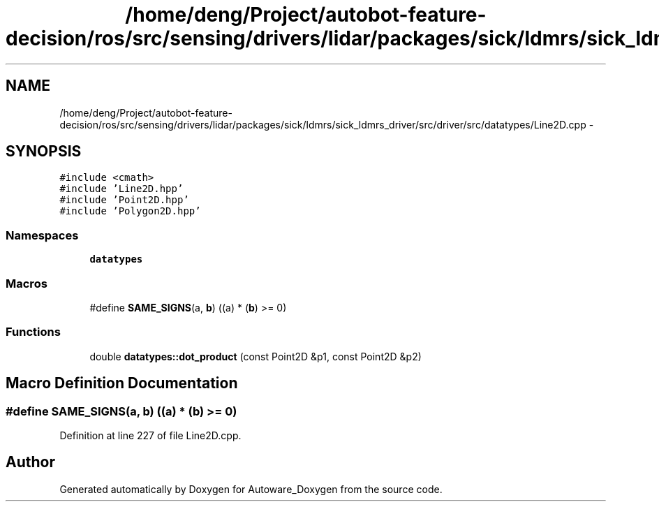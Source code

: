 .TH "/home/deng/Project/autobot-feature-decision/ros/src/sensing/drivers/lidar/packages/sick/ldmrs/sick_ldmrs_driver/src/driver/src/datatypes/Line2D.cpp" 3 "Fri May 22 2020" "Autoware_Doxygen" \" -*- nroff -*-
.ad l
.nh
.SH NAME
/home/deng/Project/autobot-feature-decision/ros/src/sensing/drivers/lidar/packages/sick/ldmrs/sick_ldmrs_driver/src/driver/src/datatypes/Line2D.cpp \- 
.SH SYNOPSIS
.br
.PP
\fC#include <cmath>\fP
.br
\fC#include 'Line2D\&.hpp'\fP
.br
\fC#include 'Point2D\&.hpp'\fP
.br
\fC#include 'Polygon2D\&.hpp'\fP
.br

.SS "Namespaces"

.in +1c
.ti -1c
.RI " \fBdatatypes\fP"
.br
.in -1c
.SS "Macros"

.in +1c
.ti -1c
.RI "#define \fBSAME_SIGNS\fP(a,  \fBb\fP)   ((a) * (\fBb\fP) >= 0)"
.br
.in -1c
.SS "Functions"

.in +1c
.ti -1c
.RI "double \fBdatatypes::dot_product\fP (const Point2D &p1, const Point2D &p2)"
.br
.in -1c
.SH "Macro Definition Documentation"
.PP 
.SS "#define SAME_SIGNS(a, \fBb\fP)   ((a) * (\fBb\fP) >= 0)"

.PP
Definition at line 227 of file Line2D\&.cpp\&.
.SH "Author"
.PP 
Generated automatically by Doxygen for Autoware_Doxygen from the source code\&.
